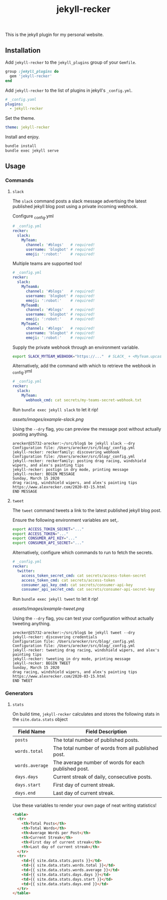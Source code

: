 #+TITLE: jekyll-recker
#+SLUG: jekyll-recker.html
#+PERMALINK: jekyll-recker.html
#+STARTUP: showall
#+DESCRIPTION: my website's custom jekyll plugin

This is the jekyll plugin for my personal website.

** Installation

Add =jekyll-recker= to the =jekyll_plugins= group of your =Gemfile=.

#+BEGIN_SRC ruby
  group :jekyll_plugins do
    gem 'jekyll-recker'
  end
#+END_SRC

Add =jekyll-recker= to the list of plugins in jekyll's =_config.yml=.

#+BEGIN_SRC yaml
  # _config.yaml
  plugins:
    - jekyll-recker
#+END_SRC

Set the theme.

#+BEGIN_SRC yaml
theme: jekyll-recker
#+END_SRC

Install and enjoy.

#+BEGIN_SRC sh
bundle install
bundle exec jekyll serve
#+END_SRC

** Usage

*** Commands

**** =slack=

The =slack= command posts a slack message advertising the latest
published jekyll blog post using a private incoming webhook.

Configure _config.yml

#+BEGIN_SRC yaml
  # _config.yml
  recker:
    slack:
      MyTeam:
        channel: '#blogs'   # required!
        username: 'blogbot' # required!
        emoji: ':robot:'    # required!
#+END_SRC

Multiple teams are supported too!

#+BEGIN_SRC yaml
  # _config.yml
  recker:
    slack:
      MyTeamA:
        channel: '#blogs'   # required!
        username: 'blogbot' # required!
        emoji: ':robot:'    # required!
      MyTeamB:
        channel: '#blogs'   # required!
        username: 'blogbot' # required!
        emoji: ':robot:'    # required!
      MyTeamC:
        channel: '#blogs'   # required!
        username: 'blogbot' # required!
        emoji: ':robot:'    # required!
#+END_SRC


Supply the private webhook through an environment variable.

#+BEGIN_SRC sh
  export SLACK_MYTEAM_WEBHOOK="https://..."  # SLACK_ + <MyTeam.upcase> + _WEBHOOK
#+END_SRC

Alternatively, add the command with which to retrieve the webhook in
_config.yml

#+BEGIN_SRC yaml
  # _config.yml
  recker:
    slack:
      MyTeam:
        webhook_cmd: cat secrets/my-teams-secret-webhook.txt
#+END_SRC

Run =bundle exec jekyll slack= to let it rip!

[[assets/images/example-slack.png]]

Using the =--dry= flag, you can preview the message post without
actually posting anything.

#+BEGIN_EXAMPLE
arecker@25732-arecker:~/src/blog$ be jekyll slack --dry
Configuration file: /Users/arecker/src/blog/_config.yml
jekyll-recker: reckerfamily: discovering webhook 
Configuration file: /Users/arecker/src/blog/_config.yml
jekyll-recker: reckerfamily: posting drag racing, windshield wipers, and alex's painting tips 
jekyll-recker: postign in dry mode, printing message 
jekyll-recker: BEGIN MESSAGE
Sunday, March 15 2020
drag racing, windshield wipers, and alex's painting tips
https://www.alexrecker.com/2020-03-15.html
END MESSAGE 
#+END_EXAMPLE

**** =tweet=

The =tweet= command tweets a link to the latest published jekyll blog
post.

Ensure the following environment variables are set,.

#+BEGIN_SRC sh
  export ACCESS_TOKEN_SECRET="..."
  export ACCESS_TOKEN="..."
  export CONSUMER_API_KEY="..."
  export CONSUMER_API_SECRET="..."
#+END_SRC

Alternatively, configure which commands to run to fetch the secrets.

#+BEGIN_SRC yaml
# _config.yml
recker:
  twitter:
    access_token_secret_cmd: cat secrets/access-token-secret
    access_token_cmd: cat secrets/access-token
    consumer_api_key_cmd: cat secrets/consumer-api-key
    consumer_api_secret_cmd: cat secrets/consumer-api-secret-key
#+END_SRC

Run =bundle exec jekyll tweet= to let it rip!

[[assets/images/example-tweet.png]]

Using the =--dry= flag, you can test your configuration without
actually tweeting anything.

#+BEGIN_EXAMPLE
arecker@25732-arecker:~/src/blog$ be jekyll tweet --dry
jekyll-recker: discovering credentials 
Configuration file: /Users/arecker/src/blog/_config.yml
Configuration file: /Users/arecker/src/blog/_config.yml
jekyll-recker: tweeting drag racing, windshield wipers, and alex's painting tips 
jekyll-recker: tweeting in dry mode, printing message 
jekyll-recker: BEGIN TWEET
Sunday, March 15 2020
drag racing, windshield wipers, and alex's painting tips
https://www.alexrecker.com/2020-03-15.html
END TWEET 
#+END_EXAMPLE

*** Generators

**** =stats=

On build time, =jekyll-recker= calculates and stores the following
stats in the =site.data.stats= object

| Field Name      | Field Description                                    |
|-----------------+------------------------------------------------------|
| =posts=         | The total number of published posts.                 |
| =words.total=   | The total number of words from all published post.   |
| =words.average= | The average number of words for each published post. |
| =days.days=     | Current streak of daily, consecutive posts.          |
| =days.start=    | First day of current streak.                         |
| =days.end=      | Last day of current streak.                          |

Use these variables to render your own page of neat writing statistics!

#+BEGIN_SRC html
    <table>
      <tr>
        <th>Total Posts</th>
        <th>Total Words</th>
        <th>Average Words per Post</th>
        <th>Current Streak</th>
        <th>First day of current streak</th>
        <th>Last day of current streak</th>
      </tr>
      <tr>
        <td>{{ site.data.stats.posts }}</td>
        <td>{{ site.data.stats.words.total }}</td>
        <td>{{ site.data.stats.words.average }}</td>
        <td>{{ site.data.stats.days.days }}</td>
        <td>{{ site.data.stats.days.start }}</td>
        <td>{{ site.data.stats.days.end }}</td>
      </tr>
    </table>
#+END_SRC
